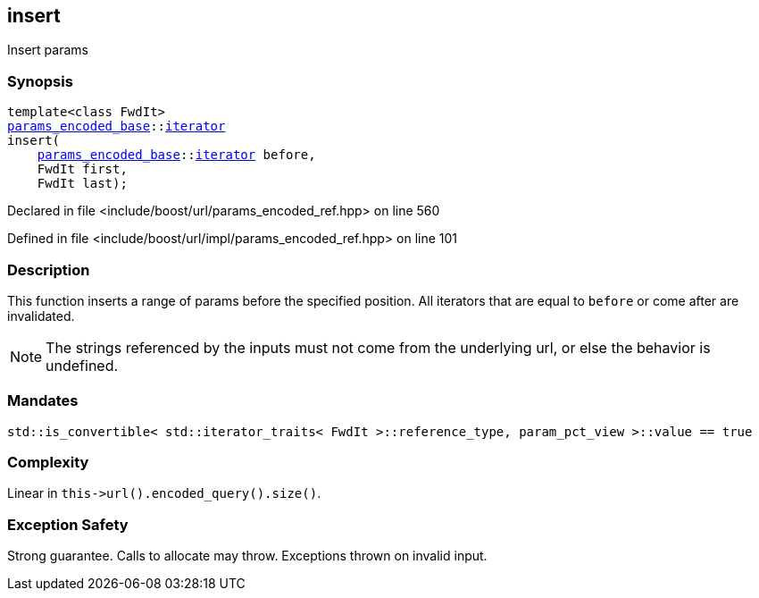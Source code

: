 :relfileprefix: ../../../
[#526214F79F95ED23B35F10362213D9CFFD4962CA]
== insert

pass:v,q[Insert params]


=== Synopsis

[source,cpp,subs="verbatim,macros,-callouts"]
----
template<class FwdIt>
xref:reference/boost/urls/params_encoded_base.adoc[params_encoded_base]::xref:reference/boost/urls/params_encoded_base/iterator.adoc[iterator]
insert(
    xref:reference/boost/urls/params_encoded_base.adoc[params_encoded_base]::xref:reference/boost/urls/params_encoded_base/iterator.adoc[iterator] before,
    FwdIt first,
    FwdIt last);
----

Declared in file <include/boost/url/params_encoded_ref.hpp> on line 560

Defined in file <include/boost/url/impl/params_encoded_ref.hpp> on line 101

=== Description

pass:v,q[This function inserts a range of] pass:v,q[params before the specified position.]
pass:v,q[All iterators that are equal to]
pass:v,q[`before` or come after are invalidated.]
[NOTE]
pass:v,q[The strings referenced by the inputs]
pass:v,q[must not come from the underlying url,]
pass:v,q[or else the behavior is undefined.]

=== Mandates
[,cpp]
----
std::is_convertible< std::iterator_traits< FwdIt >::reference_type, param_pct_view >::value == true
----

=== Complexity
pass:v,q[Linear in `this->url().encoded_query().size()`.]

=== Exception Safety
pass:v,q[Strong guarantee.]
pass:v,q[Calls to allocate may throw.]
pass:v,q[Exceptions thrown on invalid input.]


